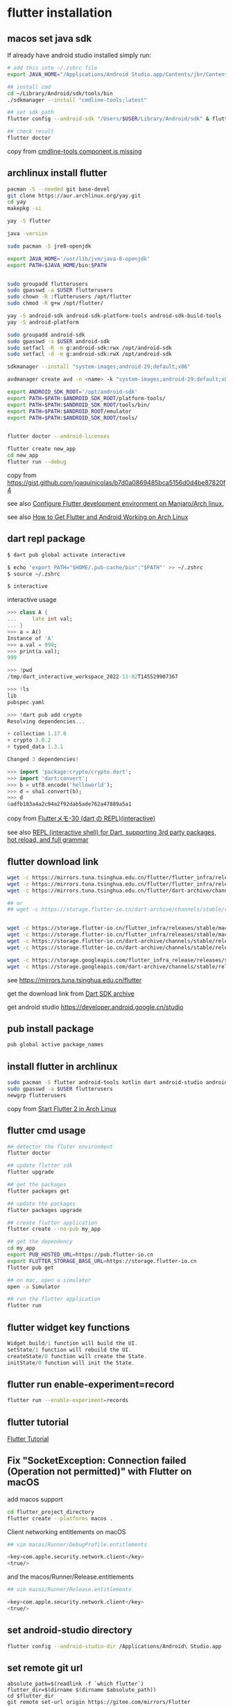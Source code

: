 * flutter installation

** macos set java sdk
If already have android studio installed simply run:
#+begin_src sh
# add this into ~/.zshrc file
export JAVA_HOME="/Applications/Android Studio.app/Contents/jbr/Contents/Home"

## install cmd
cd ~/Library/Android/sdk/tools/bin
./sdkmanager --install "cmdline-tools;latest"

## set sdk path
flutter config --android-sdk "/Users/$USER/Library/Android/sdk" & flutter doctor --android-licenses

## check result
flutter doctor
#+end_src
copy from [[https://stackoverflow.com/questions/68236007/i-am-getting-error-cmdline-tools-component-is-missing-after-installing-flutter][cmdline-tools component is missing]]

** archlinux install flutter
#+begin_src sh
pacman -S --needed git base-devel
git clone https://aur.archlinux.org/yay.git
cd yay
makepkg -si

yay -S flutter

java -version

sudo pacman -S jre8-openjdk

export JAVA_HOME='/usr/lib/jvm/java-8-openjdk'
export PATH=$JAVA_HOME/bin:$PATH


sudo groupadd flutterusers
sudo gpasswd -a $USER flutterusers
sudo chown -R :flutterusers /opt/flutter
sudo chmod -R g+w /opt/flutter/

yay -S android-sdk android-sdk-platform-tools android-sdk-build-tools
yay -S android-platform

sudo groupadd android-sdk
sudo gpasswd -a $USER android-sdk
sudo setfacl -R -m g:android-sdk:rwx /opt/android-sdk
sudo setfacl -d -m g:android-sdk:rwX /opt/android-sdk

sdkmanager --install "system-images;android-29;default;x86"

avdmanager create avd -n <name> -k "system-images;android-29;default;x86"

export ANDROID_SDK_ROOT='/opt/android-sdk'
export PATH=$PATH:$ANDROID_SDK_ROOT/platform-tools/
export PATH=$PATH:$ANDROID_SDK_ROOT/tools/bin/
export PATH=$PATH:$ANDROID_ROOT/emulator
export PATH=$PATH:$ANDROID_SDK_ROOT/tools/


flutter doctor --android-licenses

flutter create new_app
cd new_app
flutter run --debug
#+end_src
copy from [[https://gist.github.com/joaquinicolas/b7d0a0869485bca5156d0d4be87820f4]]

see also [[https://dev.to/awais/configure-flutter-development-environment-on-manjaro-arch-linux-4a0a][Configure Flutter development environment on Manjaro/Arch linux.]]

see also [[https://www.rockyourcode.com/how-to-get-flutter-and-android-working-on-arch-linux/][How to Get Flutter and Android Working on Arch Linux]]


** dart repl package
#+begin_src sh
$ dart pub global activate interactive

$ echo 'export PATH="$HOME/.pub-cache/bin":"$PATH"' >> ~/.zshrc
$ source ~/.zshrc

$ interactive
#+end_src

interactive usage
#+begin_src dart
>>> class A {
...     late int val;
... }
>>> a = A()
Instance of 'A'
>>> a.val = 999;
>>> print(a.val);
999

>>> !pwd
/tmp/dart_interactive_workspace_2022-11-02T145529907367

>>> !ls
lib
pubspec.yaml

>>> !dart pub add crypto
Resolving dependencies...

+ collection 1.17.0
+ crypto 3.0.2
+ typed_data 1.3.1

Changed 3 dependencies!

>>> import 'package:crypto/crypto.dart';
>>> import 'dart:convert';
>>> b = utf8.encode('helloworld');
>>> d = sha1.convert(b);
>>> d
6adfb183a4a2c94a2f92dab5ade762a47889a5a1
#+end_src
copy from [[https://devlights.hatenablog.com/entry/2022/11/04/073000][Flutterメモ-30 (dart の REPL)(interactive)]]

see also [[https://flutterawesome.com/repl-interactive-shell-for-dart-supporting-3rd-party-packages-hot-reload-and-full-grammar/][REPL (interactive shell) for Dart, supporting 3rd party packages, hot reload, and full grammar]]

** flutter download link
#+begin_src sh
wget -c https://mirrors.tuna.tsinghua.edu.cn/flutter/flutter_infra/releases/stable/linux/flutter_linux_3.29.1-stable.tar.xz
wget -c https://mirrors.tuna.tsinghua.edu.cn/flutter/flutter_infra/releases/stable/macos/flutter_macos_3.29.1-stable.zip
wget -c https://mirrors.tuna.tsinghua.edu.cn/flutter/dart-archive/channels/stable/release/3.29.1/sdk/dartsdk-linux-x64-release.zip

## or
## wget -c https://storage.flutter-io.cn/dart-archive/channels/stable/release/3.24.2/sdk/dartsdk-macos-x64-release.zip


wget -c https://storage.flutter-io.cn/flutter_infra/releases/stable/macos/flutter_macos_arm64_3.32.4-stable.zip
wget -c https://storage.flutter-io.cn/flutter_infra/releases/stable/macos/flutter_macos_3.32.4-stable.zip
wget -c https://storage.flutter-io.cn/dart-archive/channels/stable/release/3.29.1/api-docs/dartdocs-gen-api.zip
wget -c https://storage.flutter-io.cn/dart-archive/channels/stable/release/3.29.1/sdk/dartsdk-linux-x64-release.zip

wget -c https://storage.googleapis.com/flutter_infra_release/releases/stable/macos/flutter_macos_3.29.1-stable.zip
wget -c https://storage.googleapis.com/dart-archive/channels/stable/release/3.29.1/api-docs/dartdocs-gen-api.zip
#+end_src

see [[https://mirrors.tuna.tsinghua.edu.cn/flutter]]

get the download link from [[https://dart.dev/tools/sdk/archive][Dart SDK archive]]

get android studio [[https://developer.android.google.cn/studio]]


** pub install package

#+begin_src sh
pub global active package_names
#+end_src

** install flutter in archlinux
#+begin_src sh
sudo pacman -S flutter android-tools kotlin dart android-studio android-emulator android-sdk
sudo gpasswd -a $USER flutterusers
newgrp flutterusers
#+end_src
copy from [[https://dev.to/nabbisen/start-flutter-2-in-arch-linux-4ab6][Start Flutter 2 in Arch Linux]]

** flutter cmd usage
#+begin_src sh
## detector the fluter environment
flutter doctor

## update flutter sdk
flutter upgrade

## get the packages
flutter packages get

## update the packages
flutter packages upgrade

## create flutter application
flutter create --no-pub my_app

## get the dependency
cd my_app
export PUB_HOSTED_URL=https://pub.flutter-io.cn
export FLUTTER_STORAGE_BASE_URL=https://storage.flutter-io.cn
flutter pub get

## on mac, open a simulator
open -a Simulator

## run the flutter application
flutter run
#+end_src

** flutter widget key functions
#+begin_src dart
Widget.build/1 function will build the UI.
setState/1 function will rebuild the UI.
createState/0 function will create the State.
initState/0 function will init the State.
#+end_src

** flutter run enable-experiment=record
#+begin_src sh
flutter run --enable-experiment=records
#+end_src


** flutter tutorial
[[https://www.darttutorial.org/flutter-tutorial/][Flutter Tutorial]]

** Fix "SocketException: Connection failed (Operation not permitted)" with Flutter on macOS

add macos support

#+begin_src sh
cd flutter_project_directory
flutter create --platforms macos .
#+end_src

Client networking entitlements on macOS
#+begin_src sh
## vim macos/Runner/DebugProfile.entitlements

<key>com.apple.security.network.client</key>
<true/>
#+end_src

and the macos/Runner/Release.entitlements

#+begin_src sh
## vim macos/Runner/Release.entitlements

<key>com.apple.security.network.client</key>
<true/>
#+end_src

** set android-studio directory
#+begin_src sh
flutter config --android-studio-dir /Applications/Android\ Studio.app
#+end_src

** set remote git url
#+begin_src shell
absolute_path=$(readlink -f `which flutter`)
flutter_dir=$(dirname $(dirname $absolute_path))
cd $flutter_dir
git remote set-url origin https://gitee.com/mirrors/Flutter
#+end_src
